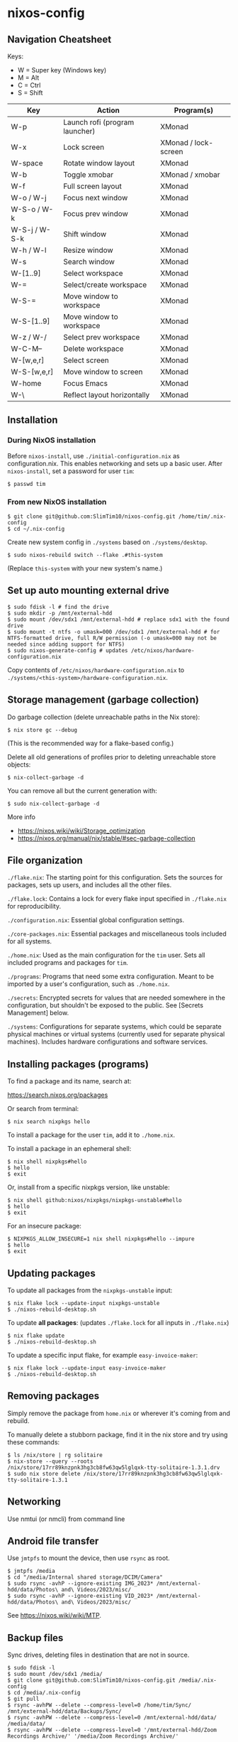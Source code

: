 * nixos-config

** Navigation Cheatsheet

Keys:
- W = Super key (Windows key)
- M = Alt
- C = Ctrl
- S = Shift

| Key         | Action                       | Program(s)          |
|-------------+-----------------------------+--------------------|
| W-p         | Launch rofi (program launcher) | XMonad            |
| W-x         | Lock screen                  | XMonad / lock-screen |
| W-space     | Rotate window layout          | XMonad            |
| W-b         | Toggle xmobar               | XMonad / xmobar    |
| W-f         | Full screen layout             | XMonad            |
| W-o / W-j     | Focus next window            | XMonad            |
| W-S-o / W-k  | Focus prev window            | XMonad            |
| W-S-j / W-S-k | Shift window                 | XMonad            |
| W-h / W-l    | Resize window                | XMonad            |
| W-s         | Search window               | XMonad            |
| W-[1..9]      | Select workspace             | XMonad            |
| W-=         | Select/create workspace       | XMonad            |
| W-S-=       | Move window to workspace    | XMonad            |
| W-S-[1..9]    | Move window to workspace    | XMonad            |
| W-z / W-/     | Select prev workspace         | XMonad            |
| W-C-M--     | Delete workspace             | XMonad            |
| W-[w,e,r]    | Select screen                 | XMonad            |
| W-S-[w,e,r]   | Move window to screen        | XMonad            |
| W-home     | Focus Emacs                 | XMonad            |
| W-\          | Reflect layout horizontally      | XMonad            |

** Installation

*** During NixOS installation

Before ~nixos-install~, use ~./initial-configuration.nix~ as configuration.nix. This enables networking and sets up a basic user. After ~nixos-install~, set a password for user ~tim~:

#+begin_example
$ passwd tim
#+end_example

*** From new NixOS installation

#+begin_example
$ git clone git@github.com:SlimTim10/nixos-config.git /home/tim/.nix-config
$ cd ~/.nix-config
#+end_example

Create new system config in ~./systems~ based on ~./systems/desktop~.

#+begin_example
$ sudo nixos-rebuild switch --flake .#this-system
#+end_example
(Replace ~this-system~ with your new system's name.)

** Set up auto mounting external drive

#+begin_example
$ sudo fdisk -l # find the drive
$ sudo mkdir -p /mnt/external-hdd
$ sudo mount /dev/sdx1 /mnt/external-hdd # replace sdx1 with the found drive
$ sudo mount -t ntfs -o umask=000 /dev/sdx1 /mnt/external-hdd # for NTFS-formatted drive, full R/W permission (-o umask=000 may not be needed since adding support for NTFS)
$ sudo nixos-generate-config # updates /etc/nixos/hardware-configuration.nix
#+end_example

Copy contents of ~/etc/nixos/hardware-configuration.nix~ to ~./systems/<this-system>/hardware-configuration.nix~.

** Storage management (garbage collection)

Do garbage collection (delete unreachable paths in the Nix store):

#+begin_example
$ nix store gc --debug
#+end_example
(This is the recommended way for a flake-based config.)

Delete all old generations of profiles prior to deleting unreachable store objects:

#+begin_example
$ nix-collect-garbage -d
#+end_example

You can remove all but the current generation with:

#+begin_example
$ sudo nix-collect-garbage -d
#+end_example

More info
- https://nixos.wiki/wiki/Storage_optimization
- https://nixos.org/manual/nix/stable/#sec-garbage-collection

** File organization

~./flake.nix~: The starting point for this configuration. Sets the sources for packages, sets up users, and includes all the other files.

~./flake.lock~: Contains a lock for every flake input specified in ~./flake.nix~ for reproducibility.

~./configuration.nix~: Essential global configuration settings.

~./core-packages.nix~: Essential packages and miscellaneous tools included for all systems.

~./home.nix~: Used as the main configuration for the ~tim~ user. Sets all included programs and packages for ~tim~.

~./programs~: Programs that need some extra configuration. Meant to be imported by a user's configuration, such as ~./home.nix~.

~./secrets~: Encrypted secrets for values that are needed somewhere in the configuration, but shouldn't be exposed to the public. See [Secrets Management] below.

~./systems~: Configurations for separate systems, which could be separate physical machines or virtual systems (currently used for separate physical machines). Includes hardware configurations and software services.

** Installing packages (programs)

To find a package and its name, search at:

https://search.nixos.org/packages

Or search from terminal:

#+begin_example
$ nix search nixpkgs hello
#+end_example

To install a package for the user ~tim~, add it to ~./home.nix~.

To install a package in an ephemeral shell:

#+begin_example
$ nix shell nixpkgs#hello
$ hello
$ exit
#+end_example

Or, install from a specific nixpkgs version, like unstable:

#+begin_example
$ nix shell github:nixos/nixpkgs/nixpkgs-unstable#hello
$ hello
$ exit
#+end_example

For an insecure package:

#+begin_example
$ NIXPKGS_ALLOW_INSECURE=1 nix shell nixpkgs#hello --impure
$ hello
$ exit
#+end_example

** Updating packages

To update all packages from the ~nixpkgs-unstable~ input:

#+begin_example
$ nix flake lock --update-input nixpkgs-unstable
$ ./nixos-rebuild-desktop.sh
#+end_example

To update *all packages*:
(updates ~./flake.lock~ for all inputs in ~./flake.nix~)

#+begin_example
$ nix flake update
$ ./nixos-rebuild-desktop.sh
#+end_example

To update a specific input flake, for example ~easy-invoice-maker~:

#+begin_example
$ nix flake lock --update-input easy-invoice-maker
$ ./nixos-rebuild-desktop.sh
#+end_example


** Removing packages

Simply remove the package from ~home.nix~ or wherever it's coming from and rebuild.

To manually delete a stubborn package, find it in the nix store and try using these commands:

#+begin_example
$ ls /nix/store | rg solitaire
$ nix-store --query --roots /nix/store/17rr89knzpnk3hg3cb8fw63qw5lglqxk-tty-solitaire-1.3.1.drv
$ sudo nix store delete /nix/store/17rr89knzpnk3hg3cb8fw63qw5lglqxk-tty-solitaire-1.3.1
#+end_example

** Networking

Use nmtui (or nmcli) from command line

** Android file transfer

Use ~jmtpfs~ to mount the device, then use ~rsync~ as root.

#+begin_example
$ jmtpfs /media
$ cd "/media/Internal shared storage/DCIM/Camera"
$ sudo rsync -avhP --ignore-existing IMG_2023* /mnt/external-hdd/data/Photos\ and\ Videos/2023/misc/
$ sudo rsync -avhP --ignore-existing VID_2023* /mnt/external-hdd/data/Photos\ and\ Videos/2023/misc/
#+end_example

See https://nixos.wiki/wiki/MTP.

** Backup files

Sync drives, deleting files in destination that are not in source.

#+begin_example
$ sudo fdisk -l
$ sudo mount /dev/sdx1 /media/
$ git clone git@github.com:SlimTim10/nixos-config.git /media/.nix-config
$ cd /media/.nix-config
$ git pull
$ rsync -avhPW --delete --compress-level=0 /home/tim/Sync/ /mnt/external-hdd/data/Backups/Sync/
$ rsync -avhPW --delete --compress-level=0 /mnt/external-hdd/data/ /media/data/
$ rsync -avhPW --delete --compress-level=0 '/mnt/external-hdd/Zoom Recordings Archive/' '/media/Zoom Recordings Archive/'
#+end_example

** Secrets management

Uses [[https://github.com/ryantm/agenix][agenix]] CLI tool with the ~./secrets/secrets.nix~ file.

*** Example: Syncthing API key

1. Create a secret file:
   
   #+begin_example
   $ cd secrets
   $ agenix -e syncthingApiKey.age
   #+end_example
   
   It will open a temporary file in the app configured in your $EDITOR environment variable. When you save that file its content will be encrypted with all the public keys mentioned in the ~./secrets/secrets.nix~ file.

2. Add public keys to ~./secrets/secrets.nix~:

   #+begin_src nix
   let
     desktop = "ssh-ed25519 AAAAC3NzaC1lZDI1NTE5AAAAIMaUtCUyfQHn+qJvmr8nf0v83WwpOgBoNyqma71DsWR4 slimtim10@gmail.com";
   in {
     "syncthingApiKey.age".publicKeys = [ desktop ];
   }
   #+end_src

3. Add to ~./systems/desktop/services.nix~:

   #+begin_src nix
   age.secrets."syncthingApiKey" = {
     file = ../../secrets/syncthingApiKey.age;
     mode = "700";
     owner = "tim";
     group = "users";
   };
   #+end_src

4. Reference the secret's path:

   Outside home manager:

   #+begin_src nix
   syncthingApiKey = "$(cat ${config.age.secrets."syncthingApiKey".path})";
   #+end_src

   Within home manager:

   #+begin_src nix
   {
     # ...
     osConfig,
     # ...
   }:
   let
     syncthingApiKey = "$(cat ${osConfig.age.secrets."syncthingApiKey".path})";
   # ...
   #+end_src

** Troubleshooting

*** If XMonad fails to start or recompile, try using a shell that has the required dependencies:

#+begin_example
$ nix-shell -p "ghc.withPackages (pkgs: with pkgs; [ xmonad xmonad-extras xmonad-contrib ])"
$ xmonad --recompile
$ xmonad --restart
#+end_example

*** Classic Nix commands replaced by flakes

| Classic             | Flake                 |
|---------------------+-----------------------|
| nix-channel         | inputs in flake.nix   |
| nix-shell           | nix develop/shell/run |
| nix-build           | nix build             |
| nix-collect-garbage | nix store gc --debug  |

*** Emacs desktop load doesn't restore buffers from ephemeral drive

On startup, remember to mount ephemeral drives before starting emacs.
